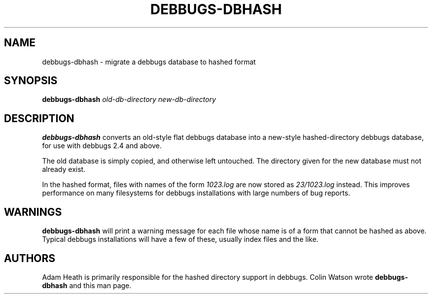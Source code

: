 .TH DEBBUGS\-DBHASH 8
.SH NAME
debbugs\-dbhash \- migrate a debbugs database to hashed format
.SH SYNOPSIS
.B debbugs\-dbhash
.I old-db-directory
.I new-db-directory
.SH DESCRIPTION
.B debbugs\-dbhash
converts an old-style flat debbugs database into a new-style
hashed-directory debbugs database, for use with debbugs 2.4 and
above.
.PP
The old database is simply copied, and otherwise left untouched.
The directory given for the new database must not already exist.
.PP
In the hashed format, files with names of the form
.I 1023.log
are now stored as
.I 23/1023.log
instead.
This improves performance on many filesystems for debbugs
installations with large numbers of bug reports.
.SH WARNINGS
.B debbugs\-dbhash
will print a warning message for each file whose name is of a form
that cannot be hashed as above.
Typical debbugs installations will have a few of these, usually
index files and the like.
.SH AUTHORS
Adam Heath is primarily responsible for the hashed directory support
in debbugs.
Colin Watson wrote
.B debbugs\-dbhash
and this man page.
